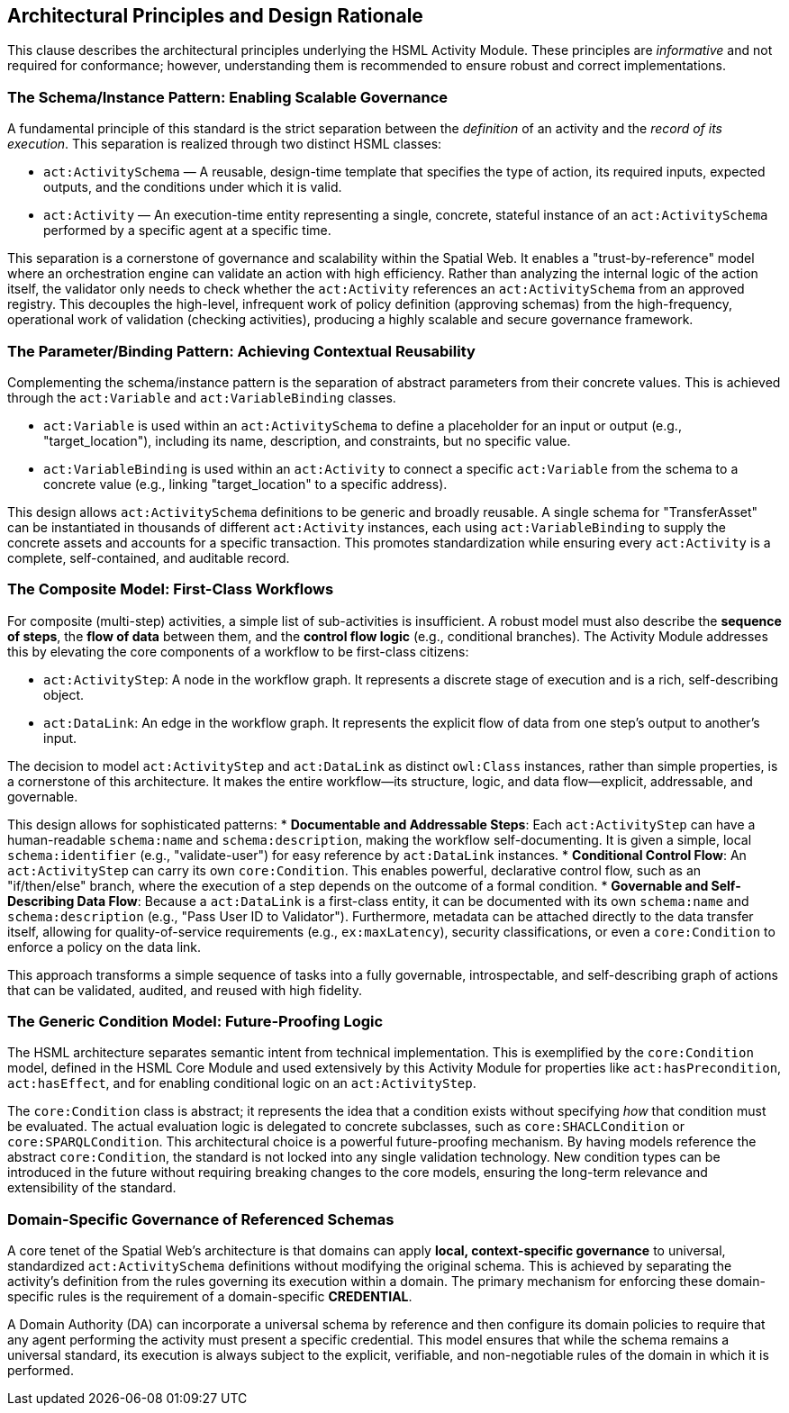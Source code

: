 == Architectural Principles and Design Rationale

This clause describes the architectural principles underlying the HSML Activity Module. These principles are _informative_ and not required for conformance; however, understanding them is recommended to ensure robust and correct implementations.

=== The Schema/Instance Pattern: Enabling Scalable Governance

A fundamental principle of this standard is the strict separation between the _definition_ of an activity and the _record of its execution_. This separation is realized through two distinct HSML classes:

* `act:ActivitySchema` — A reusable, design-time template that specifies the type of action, its required inputs, expected outputs, and the conditions under which it is valid.
* `act:Activity` — An execution-time entity representing a single, concrete, stateful instance of an `act:ActivitySchema` performed by a specific agent at a specific time.

This separation is a cornerstone of governance and scalability within the Spatial Web. It enables a "trust-by-reference" model where an orchestration engine can validate an action with high efficiency. Rather than analyzing the internal logic of the action itself, the validator only needs to check whether the `act:Activity` references an `act:ActivitySchema` from an approved registry. This decouples the high-level, infrequent work of policy definition (approving schemas) from the high-frequency, operational work of validation (checking activities), producing a highly scalable and secure governance framework.

=== The Parameter/Binding Pattern: Achieving Contextual Reusability

Complementing the schema/instance pattern is the separation of abstract parameters from their concrete values. This is achieved through the `act:Variable` and `act:VariableBinding` classes.

* `act:Variable` is used within an `act:ActivitySchema` to define a placeholder for an input or output (e.g., "target_location"), including its name, description, and constraints, but no specific value.
* `act:VariableBinding` is used within an `act:Activity` to connect a specific `act:Variable` from the schema to a concrete value (e.g., linking "target_location" to a specific address).

This design allows `act:ActivitySchema` definitions to be generic and broadly reusable. A single schema for "TransferAsset" can be instantiated in thousands of different `act:Activity` instances, each using `act:VariableBinding` to supply the concrete assets and accounts for a specific transaction. This promotes standardization while ensuring every `act:Activity` is a complete, self-contained, and auditable record.

=== The Composite Model: First-Class Workflows

For composite (multi-step) activities, a simple list of sub-activities is insufficient. A robust model must also describe the *sequence of steps*, the *flow of data* between them, and the *control flow logic* (e.g., conditional branches). The Activity Module addresses this by elevating the core components of a workflow to be first-class citizens:

* `act:ActivityStep`: A node in the workflow graph. It represents a discrete stage of execution and is a rich, self-describing object.
* `act:DataLink`: An edge in the workflow graph. It represents the explicit flow of data from one step's output to another's input.

The decision to model `act:ActivityStep` and `act:DataLink` as distinct `owl:Class` instances, rather than simple properties, is a cornerstone of this architecture. It makes the entire workflow—its structure, logic, and data flow—explicit, addressable, and governable.

This design allows for sophisticated patterns:
* *Documentable and Addressable Steps*: Each `act:ActivityStep` can have a human-readable `schema:name` and `schema:description`, making the workflow self-documenting. It is given a simple, local `schema:identifier` (e.g., "validate-user") for easy reference by `act:DataLink` instances.
* *Conditional Control Flow*: An `act:ActivityStep` can carry its own `core:Condition`. This enables powerful, declarative control flow, such as an "if/then/else" branch, where the execution of a step depends on the outcome of a formal condition.
* *Governable and Self-Describing Data Flow*: Because a `act:DataLink` is a first-class entity, it can be documented with its own `schema:name` and `schema:description` (e.g., "Pass User ID to Validator"). Furthermore, metadata can be attached directly to the data transfer itself, allowing for quality-of-service requirements (e.g., `ex:maxLatency`), security classifications, or even a `core:Condition` to enforce a policy on the data link.

This approach transforms a simple sequence of tasks into a fully governable, introspectable, and self-describing graph of actions that can be validated, audited, and reused with high fidelity.

=== The Generic Condition Model: Future-Proofing Logic

The HSML architecture separates semantic intent from technical implementation. This is exemplified by the `core:Condition` model, defined in the HSML Core Module and used extensively by this Activity Module for properties like `act:hasPrecondition`, `act:hasEffect`, and for enabling conditional logic on an `act:ActivityStep`.

The `core:Condition` class is abstract; it represents the idea that a condition exists without specifying _how_ that condition must be evaluated. The actual evaluation logic is delegated to concrete subclasses, such as `core:SHACLCondition` or `core:SPARQLCondition`. This architectural choice is a powerful future-proofing mechanism. By having models reference the abstract `core:Condition`, the standard is not locked into any single validation technology. New condition types can be introduced in the future without requiring breaking changes to the core models, ensuring the long-term relevance and extensibility of the standard.

=== Domain-Specific Governance of Referenced Schemas

A core tenet of the Spatial Web's architecture is that domains can apply *local, context-specific governance* to universal, standardized `act:ActivitySchema` definitions without modifying the original schema. This is achieved by separating the activity's definition from the rules governing its execution within a domain. The primary mechanism for enforcing these domain-specific rules is the requirement of a domain-specific *CREDENTIAL*.

A Domain Authority (DA) can incorporate a universal schema by reference and then configure its domain policies to require that any agent performing the activity must present a specific credential. This model ensures that while the schema remains a universal standard, its execution is always subject to the explicit, verifiable, and non-negotiable rules of the domain in which it is performed.